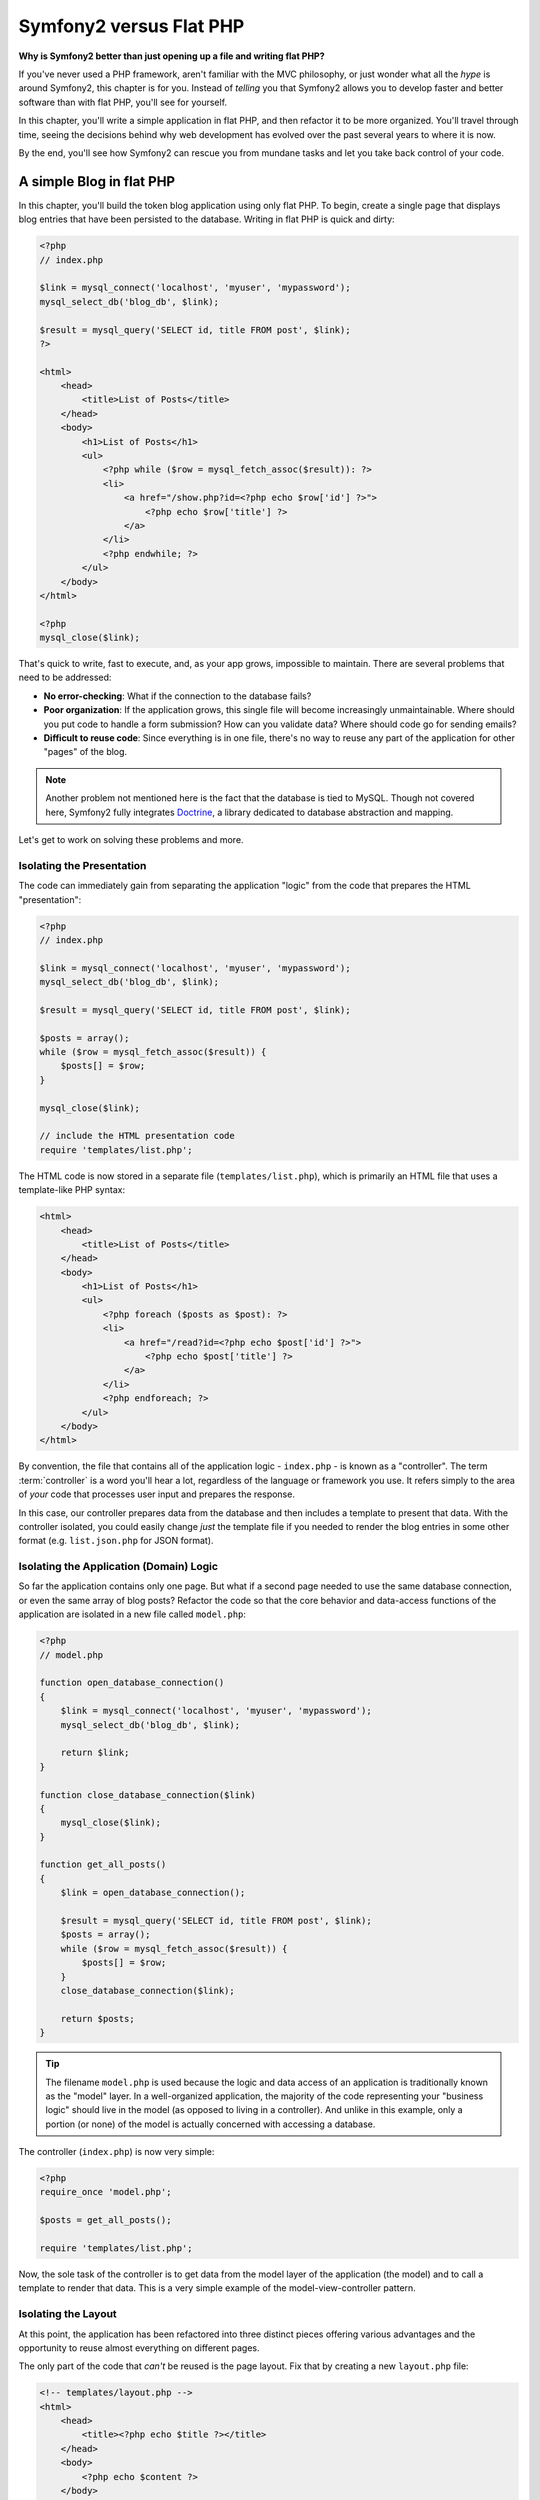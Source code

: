 Symfony2 versus Flat PHP
========================

**Why is Symfony2 better than just opening up a file and writing flat PHP?**

If you've never used a PHP framework, aren't familiar with the MVC philosophy,
or just wonder what all the *hype* is around Symfony2, this chapter is for
you. Instead of *telling* you that Symfony2 allows you to develop faster and
better software than with flat PHP, you'll see for yourself.

In this chapter, you'll write a simple application in flat PHP, and then
refactor it to be more organized. You'll travel through time, seeing the
decisions behind why web development has evolved over the past several years
to where it is now. 

By the end, you'll see how Symfony2 can rescue you from mundane tasks and
let you take back control of your code.

A simple Blog in flat PHP
-------------------------

In this chapter, you'll build the token blog application using only flat PHP.
To begin, create a single page that displays blog entries that have been
persisted to the database. Writing in flat PHP is quick and dirty:

.. code-block:: html+php

    <?php
    // index.php

    $link = mysql_connect('localhost', 'myuser', 'mypassword');
    mysql_select_db('blog_db', $link);

    $result = mysql_query('SELECT id, title FROM post', $link);
    ?>

    <html>
        <head>
            <title>List of Posts</title>
        </head>
        <body>
            <h1>List of Posts</h1>
            <ul>
                <?php while ($row = mysql_fetch_assoc($result)): ?>
                <li>
                    <a href="/show.php?id=<?php echo $row['id'] ?>">
                        <?php echo $row['title'] ?>
                    </a>
                </li>
                <?php endwhile; ?>
            </ul>
        </body>
    </html>

    <?php
    mysql_close($link);

That's quick to write, fast to execute, and, as your app grows, impossible
to maintain. There are several problems that need to be addressed:

* **No error-checking**: What if the connection to the database fails?

* **Poor organization**: If the application grows, this single file will become
  increasingly unmaintainable. Where should you put code to handle a form
  submission? How can you validate data? Where should code go for sending
  emails?

* **Difficult to reuse code**: Since everything is in one file, there's no
  way to reuse any part of the application for other "pages" of the blog.

.. note::
    Another problem not mentioned here is the fact that the database is
    tied to MySQL. Though not covered here, Symfony2 fully integrates `Doctrine`_,
    a library dedicated to database abstraction and mapping.

Let's get to work on solving these problems and more.

Isolating the Presentation
~~~~~~~~~~~~~~~~~~~~~~~~~~

The code can immediately gain from separating the application "logic" from
the code that prepares the HTML "presentation":

.. code-block:: html+php

    <?php
    // index.php

    $link = mysql_connect('localhost', 'myuser', 'mypassword');
    mysql_select_db('blog_db', $link);

    $result = mysql_query('SELECT id, title FROM post', $link);

    $posts = array();
    while ($row = mysql_fetch_assoc($result)) {
        $posts[] = $row;
    }

    mysql_close($link);

    // include the HTML presentation code
    require 'templates/list.php';

The HTML code is now stored in a separate file (``templates/list.php``), which
is primarily an HTML file that uses a template-like PHP syntax:

.. code-block:: html+php

    <html>
        <head>
            <title>List of Posts</title>
        </head>
        <body>
            <h1>List of Posts</h1>
            <ul>
                <?php foreach ($posts as $post): ?>
                <li>
                    <a href="/read?id=<?php echo $post['id'] ?>">
                        <?php echo $post['title'] ?>
                    </a>
                </li>
                <?php endforeach; ?>
            </ul>
        </body>
    </html>

By convention, the file that contains all of the application logic - ``index.php`` -
is known as a "controller". The term :term:`controller` is a word you'll hear
a lot, regardless of the language or framework you use. It refers simply
to the area of *your* code that processes user input and prepares the response.

In this case, our controller prepares data from the database and then includes
a template to present that data. With the controller isolated, you could
easily change *just* the template file if you needed to render the blog
entries in some other format (e.g. ``list.json.php`` for JSON format). 

Isolating the Application (Domain) Logic
~~~~~~~~~~~~~~~~~~~~~~~~~~~~~~~~~~~~~~~~

So far the application contains only one page. But what if a second page
needed to use the same database connection, or even the same array of blog
posts? Refactor the code so that the core behavior and data-access functions
of the application are isolated in a new file called ``model.php``:

.. code-block:: html+php

    <?php
    // model.php

    function open_database_connection()
    {
        $link = mysql_connect('localhost', 'myuser', 'mypassword');
        mysql_select_db('blog_db', $link);

        return $link;
    }

    function close_database_connection($link)
    {
        mysql_close($link);
    }

    function get_all_posts()
    {
        $link = open_database_connection();

        $result = mysql_query('SELECT id, title FROM post', $link);
        $posts = array();
        while ($row = mysql_fetch_assoc($result)) {
            $posts[] = $row;
        }
        close_database_connection($link);

        return $posts;
    }

.. tip::

   The filename ``model.php`` is used because the logic and data access of
   an application is traditionally known as the "model" layer. In a well-organized
   application, the majority of the code representing your "business logic"
   should live in the model (as opposed to living in a controller). And unlike
   in this example, only a portion (or none) of the model is actually concerned
   with accessing a database.

The controller (``index.php``) is now very simple:

.. code-block:: html+php

    <?php
    require_once 'model.php';

    $posts = get_all_posts();

    require 'templates/list.php';

Now, the sole task of the controller is to get data from the model layer of
the application (the model) and to call a template to render that data.
This is a very simple example of the model-view-controller pattern.

Isolating the Layout
~~~~~~~~~~~~~~~~~~~~

At this point, the application has been refactored into three distinct pieces
offering various advantages and the opportunity to reuse almost everything
on different pages.

The only part of the code that *can't* be reused is the page layout. Fix
that by creating a new ``layout.php`` file:

.. code-block:: html+php

    <!-- templates/layout.php -->
    <html>
        <head>
            <title><?php echo $title ?></title>
        </head>
        <body>
            <?php echo $content ?>
        </body>
    </html>

The template (``templates/list.php``) can now be simplified to "extend"
the layout:

.. code-block:: html+php

    <?php $title = 'List of Posts' ?>

    <?php ob_start() ?>
        <h1>List of Posts</h1>
        <ul>
            <?php foreach ($posts as $post): ?>
            <li>
                <a href="/read?id=<?php echo $post['id'] ?>">
                    <?php echo $post['title'] ?>
                </a>
            </li>
            <?php endforeach; ?>
        </ul>
    <?php $content = ob_get_clean() ?>

    <?php include 'layout.php' ?>

You've now introduced a methodology that allows for the reuse of the
layout. Unfortunately, to accomplish this, you're forced to use a few ugly
PHP functions (``ob_start()``, ``ob_get_clean()``) in the template. Symfony2
uses a ``Templating`` component that allows this to be accomplished cleanly
and easily. You'll see it in action shortly.

Adding a Blog "show" Page
-------------------------

The blog "list" page has now been refactored so that the code is better-organized
and reusable. To prove it, add a blog "show" page, which displays an individual
blog post identified by an ``id`` query parameter.

To begin, create a new function in the ``model.php`` file that retrieves
an individual blog result based on a given id::

    // model.php
    function get_post_by_id($id)
    {
        $link = open_database_connection();

        $id = mysql_real_escape_string($id);
        $query = 'SELECT date, title, body FROM post WHERE id = '.$id;
        $result = mysql_query($query);
        $row = mysql_fetch_assoc($result);

        close_database_connection($link);

        return $row;
    }

Next, create a new file called ``show.php`` - the controller for this new
page:

.. code-block:: html+php

    <?php
    require_once 'model.php';

    $post = get_post_by_id($_GET['id']);

    require 'templates/show.php';

Finally, create the new template file - ``templates/show.php`` - to render
the individual blog post:

.. code-block:: html+php

    <?php $title = $post['title'] ?>

    <?php ob_start() ?>
        <h1><?php echo $post['title'] ?></h1>

        <div class="date"><?php echo $post['date'] ?></div>
        <div class="body">
            <?php echo $post['body'] ?>
        </div>
    <?php $content = ob_get_clean() ?>

    <?php include 'layout.php' ?>

Creating the second page is now very easy and no code is duplicated. Still,
this page introduces even more lingering problems that a framework can solve
for you. For example, a missing or invalid ``id`` query parameter will cause
the page to crash. It would be better if this caused a 404 page to be rendered,
but this can't really be done easily yet. Worse, had you forgotten to clean
the ``id`` parameter via the ``mysql_real_escape_string()`` function, your
entire database would be at risk for an SQL injection attack.

Another major problem is that each individual controller file must include
the ``model.php`` file. What if each controller file suddenly needed to include
an additional file or perform some other global task (e.g. enforce security)?
As it stands now, that code would need to be added to every controller file.
If you forget to include something in one file, hopefully it doesn't relate
to security...

A "Front Controller" to the Rescue
----------------------------------

The solution is to use a :term:`front controller`: a single PHP file through
which *all* requests are processed. With a front controller, the URIs for the
application change slightly, but start to become more flexible:

.. code-block:: text

    Without a front controller
    /index.php          => Blog post list page (index.php executed)
    /show.php           => Blog post show page (show.php executed)

    With index.php as the front controller
    /index.php          => Blog post list page (index.php executed)
    /index.php/show     => Blog post show page (index.php executed)

.. tip::
    The ``index.php`` portion of the URI can be removed if using Apache
    rewrite rules (or equivalent). In that case, the resulting URI of the
    blog show page would be simply ``/show``.

When using a front controller, a single PHP file (``index.php`` in this case)
renders *every* request. For the blog post show page, ``/index.php/show`` will
actually execute the ``index.php`` file, which is now responsible for routing
requests internally based on the full URI. As you'll see, a front controller
is a very powerful tool.

Creating the Front Controller
~~~~~~~~~~~~~~~~~~~~~~~~~~~~~

You're about to take a **big** step with the application. With one file handling
all requests, you can centralize things such as security handling, configuration
loading, and routing. In this application, ``index.php`` must now be smart
enough to render the blog post list page *or* the blog post show page based
on the requested URI:

.. code-block:: html+php

    <?php
    // index.php

    // load and initialize any global libraries
    require_once 'model.php';
    require_once 'controllers.php';

    // route the request internally
    $uri = $_SERVER['REQUEST_URI'];
    if ($uri == '/index.php') {
        list_action();
    } elseif ($uri == '/index.php/show' && isset($_GET['id'])) {
        show_action($_GET['id']);
    } else {
        header('Status: 404 Not Found');
        echo '<html><body><h1>Page Not Found</h1></body></html>';
    }

For organization, both controllers (formerly ``index.php`` and ``show.php``)
are now PHP functions and each has been moved into a separate file, ``controllers.php``:

.. code-block:: php

    function list_action()
    {
        $posts = get_all_posts();
        require 'templates/list.php';
    }

    function show_action($id)
    {
        $post = get_post_by_id($id);
        require 'templates/show.php';
    }

As a front controller, ``index.php`` has taken on an entirely new role, one
that includes loading the core libraries and routing the application so that
one of the two controllers (the ``list_action()`` and ``show_action()``
functions) is called. In reality, the front controller is beginning to look and
act a lot like Symfony2's mechanism for handling and routing requests.

.. tip::

   Another advantage of a front controller is flexible URLs. Notice that
   the URL to the blog post show page could be changed from ``/show`` to ``/read``
   by changing code in only one location. Before, an entire file needed to
   be renamed. In Symfony2, URLs are even more flexible.

By now, the application has evolved from a single PHP file into a structure
that is organized and allows for code reuse. You should be happier, but far
from satisfied. For example, the "routing" system is fickle, and wouldn't
recognize that the list page (``/index.php``) should be accessible also via ``/``
(if Apache rewrite rules were added). Also, instead of developing the blog,
a lot of time is being spent working on the "architecture" of the code (e.g.
routing, calling controllers, templates, etc.). More time will need to be
spent to handle form submissions, input validation, logging and security.
Why should you have to reinvent solutions to all these routine problems?

Add a Touch of Symfony2
~~~~~~~~~~~~~~~~~~~~~~~

Symfony2 to the rescue. Before actually using Symfony2, you need to make
sure PHP knows how to find the Symfony2 classes. This is accomplished via
an autoloader that Symfony provides. An autoloader is a tool that makes it
possible to start using PHP classes without explicitly including the file
containing the class.

First, `download symfony`_ and place it into a ``vendor/symfony/`` directory.
Next, create an ``app/bootstrap.php`` file. Use it to ``require`` the two
files in the application and to configure the autoloader:

.. code-block:: html+php

    <?php
    // bootstrap.php
    require_once 'model.php';
    require_once 'controllers.php';
    require_once 'vendor/symfony/src/Symfony/Component/ClassLoader/UniversalClassLoader.php';

    $loader = new Symfony\Component\ClassLoader\UniversalClassLoader();
    $loader->registerNamespaces(array(
        'Symfony' => __DIR__.'/vendor/symfony/src',
    ));

    $loader->register();

This tells the autoloader where the ``Symfony`` classes are. With this, you
can start using Symfony classes without using the ``require`` statement for
the files that contain them.

Core to Symfony's philosophy is the idea that an application's main job is
to interpret each request and return a response. To this end, Symfony2 provides
both a :class:`Symfony\\Component\\HttpFoundation\\Request` and a
:class:`Symfony\\Component\\HttpFoundation\\Response` class. These classes are
object-oriented representations of the raw HTTP request being processed and
the HTTP response being returned. Use them to improve the blog:

.. code-block:: html+php

    <?php
    // index.php
    require_once 'app/bootstrap.php';

    use Symfony\Component\HttpFoundation\Request;
    use Symfony\Component\HttpFoundation\Response;

    $request = Request::createFromGlobals();

    $uri = $request->getPathInfo();
    if ($uri == '/') {
        $response = list_action();
    } elseif ($uri == '/show' && $request->query->has('id')) {
        $response = show_action($request->query->get('id'));
    } else {
        $html = '<html><body><h1>Page Not Found</h1></body></html>';
        $response = new Response($html, 404);
    }

    // echo the headers and send the response
    $response->send();

The controllers are now responsible for returning a ``Response`` object.
To make this easier, you can add a new ``render_template()`` function, which,
incidentally, acts quite a bit like the Symfony2 templating engine:

.. code-block:: php

    // controllers.php
    use Symfony\Component\HttpFoundation\Response;

    function list_action()
    {
        $posts = get_all_posts();
        $html = render_template('templates/list.php', array('posts' => $posts));

        return new Response($html);
    }

    function show_action($id)
    {
        $post = get_post_by_id($id);
        $html = render_template('templates/show.php', array('post' => $post));

        return new Response($html);
    }

    // helper function to render templates
    function render_template($path, array $args)
    {
        extract($args);
        ob_start();
        require $path;
        $html = ob_get_clean();

        return $html;
    }

By bringing in a small part of Symfony2, the application is more flexible and
reliable. The ``Request`` provides a dependable way to access information
about the HTTP request. Specifically, the ``getPathInfo()`` method returns
a cleaned URI (always returning ``/show`` and never ``/index.php/show``).
So, even if the user goes to ``/index.php/show``, the application is intelligent
enough to route the request through ``show_action()``.

The ``Response`` object gives flexibility when constructing the HTTP response,
allowing HTTP headers and content to be added via an object-oriented interface.
And while the responses in this application are simple, this flexibility
will pay dividends as your application grows.

The Sample Application in Symfony2
~~~~~~~~~~~~~~~~~~~~~~~~~~~~~~~~~~

The blog has come a *long* way, but it still contains a lot of code for such
a simple application. Along the way, we've also invented a simple routing
system and a method using ``ob_start()`` and ``ob_get_clean()`` to render
templates. If, for some reason, you needed to continue building this "framework"
from scratch, you could at least use Symfony's standalone `Routing`_ and
`Templating`_ components, which already solve these problems.

Instead of re-solving common problems, you can let Symfony2 take care of
them for you. Here's the same sample application, now built in Symfony2:

.. code-block:: html+php

    <?php
    // src/Acme/BlogBundle/Controller/BlogController.php

    namespace Acme\BlogBundle\Controller;
    use Symfony\Bundle\FrameworkBundle\Controller\Controller;

    class BlogController extends Controller
    {
        public function listAction()
        {
            $posts = $this->get('doctrine')->getEntityManager()
                ->createQuery('SELECT p FROM AcmeBlogBundle:Post p')
                ->execute();

            return $this->render('AcmeBlogBundle:Post:list.html.php', array('posts' => $posts));
        }

        public function showAction($id)
        {
            $post = $this->get('doctrine')
                ->getEntityManager()
                ->getRepository('AcmeBlogBundle:Post')
                ->find($id);
            
            if (!$post) {
                // cause the 404 page not found to be displayed
                throw $this->createNotFoundException();
            }

            return $this->render('AcmeBlogBundle:Post:show.html.php', array('post' => $post));
        }
    }

The two controllers are still lightweight. Each uses the Doctrine ORM library
to retrieve objects from the database and the ``Templating`` component to
render a template and return a ``Response`` object. The list template is
now quite a bit simpler:

.. code-block:: html+php

    <!-- src/Acme/BlogBundle/Resources/views/Blog/list.html.php --> 
    <?php $view->extend('::layout.html.php') ?>

    <?php $view['slots']->set('title', 'List of Posts') ?>

    <h1>List of Posts</h1>
    <ul>
        <?php foreach ($posts as $post): ?>
        <li>
            <a href="<?php echo $view['router']->generate('blog_show', array('id' => $post->getId())) ?>">
                <?php echo $post->getTitle() ?>
            </a>
        </li>
        <?php endforeach; ?>
    </ul>

The layout is nearly identical:

.. code-block:: html+php

    <!-- app/Resources/views/layout.html.php -->
    <html>
        <head>
            <title><?php echo $view['slots']->output('title', 'Default title') ?></title>
        </head>
        <body>
            <?php echo $view['slots']->output('_content') ?>
        </body>
    </html>

.. note::

    We'll leave the show template as an exercise, as it should be trivial to
    create based on the list template.

When Symfony2's engine (called the ``Kernel``) boots up, it needs a map so
that it knows which controllers to execute based on the request information.
A routing configuration map provides this information in a readable format::

    # app/config/routing.yml
    blog_list:
        pattern:  /blog
        defaults: { _controller: AcmeBlogBundle:Blog:list }

    blog_show:
        pattern:  /blog/show/{id}
        defaults: { _controller: AcmeBlogBundle:Blog:show }

Now that Symfony2 is handling all the mundane tasks, the front controller
is dead simple. And since it does so little, you'll never have to touch
it once it's created (and if you use a Symfony2 distribution, you won't
even need to create it!):

.. code-block:: html+php

    <?php
    // web/app.php
    require_once __DIR__.'/../app/bootstrap.php';
    require_once __DIR__.'/../app/AppKernel.php';

    use Symfony\Component\HttpFoundation\Request;

    $kernel = new AppKernel('prod', false);
    $kernel->handle(Request::createFromGlobals())->send();

The front controller's only job is to initialize Symfony2's engine (``Kernel``)
and pass it a ``Request`` object to handle. Symfony2's core then uses the
routing map to determine which controller to call. Just like before, the
controller method is responsible for returning the final ``Response`` object.
There's really not much else to it.

For a visual representation of how Symfony2 handles each request, see the
:ref:`request flow diagram<request-flow-figure>`.

Where Symfony2 Delivers
~~~~~~~~~~~~~~~~~~~~~~~

In the upcoming chapters, you'll learn more about how each piece of Symfony
works and the recommended organization of a project. For now, let's see how
migrating the blog from flat PHP to Symfony2 has improved life:

* Your application now has **clear and consistently organized code** (though
  Symfony doesn't force you into this). This promotes **reusability** and
  allows for new developers to be productive in your project more quickly.

* 100% of the code you write is for *your* application. You **don't need
  to develop or maintain low-level utilities** such as :ref:`autoloading<autoloading-introduction-sidebar>`,
  :doc:`routing</book/routing>`, or rendering :doc:`controllers</book/controller>`.

* Symfony2 gives you **access to open source tools** such as Doctrine and the
  Templating, Security, Form, Validation and Translation components (to name
  a few).

* The application now enjoys **fully-flexible URLs** thanks to the ``Routing``
  component.

* Symfony2's HTTP-centric architecture gives you access to powerful tools
  such as **HTTP caching** powered by **Symfony2's internal HTTP cache** or
  more powerful tools such as `Varnish`_. This is covered in a later chapter
  all about :doc:`caching</book/http_cache>`.

And perhaps best of all, by using Symfony2, you now have access to a whole
set of **high-quality open source tools developed by the Symfony2 community**!
For more information, check out `Symfony2Bundles.org`_

Better templates
----------------

If you choose to use it, Symfony2 comes standard with a templating engine
called `Twig`_ that makes templates faster to write and easier to read.
It means that the sample application could contain even less code! Take,
for example, the list template written in Twig:

.. code-block:: html+jinja

    {# src/Acme/BlogBundle/Resources/views/Blog/list.html.twig #}

    {% extends "::layout.html.twig" %}
    {% block title %}List of Posts{% endblock %}

    {% block body %}
        <h1>List of Posts</h1>
        <ul>
            {% for post in posts %}
            <li>
                <a href="{{ path('blog_show', { 'id': post.id }) }}">
                    {{ post.title }}
                </a>
            </li>
            {% endfor %}
        </ul>
    {% endblock %}

The corresponding ``layout.html.twig`` template is also easier to write:

.. code-block:: html+jinja

    {# app/Resources/views/layout.html.twig #}

    <html>
        <head>
            <title>{% block title %}Default title{% endblock %}</title>
        </head>
        <body>
            {% block body %}{% endblock %}
        </body>
    </html>

Twig is well-supported in Symfony2. And while PHP templates will always
be supported in Symfony2, we'll continue to discuss the many advantages of
Twig. For more information, see the :doc:`templating chapter</book/templating>`.

Learn more from the Cookbook
----------------------------

* :doc:`/cookbook/templating/PHP`
* :doc:`/cookbook/controller/service`

.. _`Doctrine`: http://www.doctrine-project.org
.. _`download symfony`: http://symfony.com/download
.. _`Routing`: https://github.com/symfony/Routing
.. _`Templating`: https://github.com/symfony/Templating
.. _`Symfony2Bundles.org`: http://symfony2bundles.org
.. _`Twig`: http://www.twig-project.org
.. _`Varnish`: http://www.varnish-cache.org
.. _`PHPUnit`: http://www.phpunit.de
